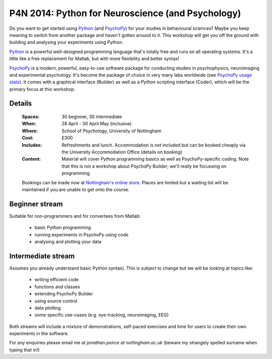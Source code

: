 .. _P4N:

P4N 2014: Python for Neuroscience (and Psychology)
~~~~~~~~~~~~~~~~~~~~~~~~~~~~~~~~~~~~~~~~~~~~~~~~~~~~~~~

Do you want to get started using Python_ (and PsychoPy_) for your studies in behavioural sciences? Maybe you keep meaning to switch from another package and haven't gotten around to it. This workshop will get you off the ground with building and analysing your experiments using Python.

`Python`_ is a powerful well-designed programming language that's totally free and runs on all operating systems. It's a little like a free replacement for Matlab, but with more flexibility and better syntax!

`PsychoPy`_ is a modern, powerful, easy-to-use software package for conducting studies in psychophysics, neuroimaging and experimental psychology. It's become the package of choice in very many labs worldwide (see `PsychoPy usage stats <http://www.psychopy.org/usage.php>`_). It comes with a graphical interface (Builder) as well as a `Python` scripting interface (Coder), which will be the primary focus at this workshop.

Details
------------

    :Spaces: 30 beginner, 30 intermediate
    :When: 28 April - 30 April May (inclusive)
    :Where: School of Psychology, University of Nottingham
    :Cost: £300
    :Includes: Refreshments and lunch. Accommodation is not included but can be booked cheaply via the University Accommodation Office (details on booking)
    :Content:
        Material will cover *Python* programming basics as well as PsychoPy-specific coding. Note that this is not a workshop about PsychoPy Builder; we'll really be focussing on programming.
        
    Bookings can be made now at `Nottingham's online store <http://store.nottingham.ac.uk/browse/extra_info.asp?compid=1&modid=2&catid=49&prodid=323>`_. Places are limited but a waiting list will be maintained if you are unable to get onto the course.

Beginner stream
------------------------

Suitable for non-programmers and for convertees from Matlab:

    - basic Python programming 
    - running experiments in PsychoPy using code
    - analysing and plotting your data
    
Intermediate stream
------------------------

Assumes you already understand basic Python syntax). This is subject to change but we will be looking at topics like:

    - writing efficient code
    - functions and classes
    - extending PsychoPy Builder
    - using source control
    - data plotting
    - some specific use-cases (e.g. eye-tracking, neuroimaging, EEG)

Both streams will include a mixture of demonstrations, self-paced exercises and time for users to create their own experiments in the software. 

For any enquiries please email me at `jonathan.peirce at nottingham.ac.uk` (beware my strangely spelled surname when typing that in!)

.. _Python: http://www.python.org/
.. _PsychoPy: http://www.psychopy.org/